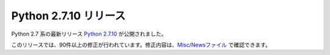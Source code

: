 .. article::
   :date: 2015-05-26 12:00:00

Python 2.7.10 リリース
=============================




Python 2.7 系の最新リリース `Python 2.7.10 <https://www.python.org/downloads/release/python-2710/>`_ が公開されました。

このリリースでは、90件以上の修正が行われています。修正内容は、`Misc/Newsファイル <https://hg.python.org/cpython/raw-file/15c95b7d81dc/Misc/NEWS>`_ で確認できます。
